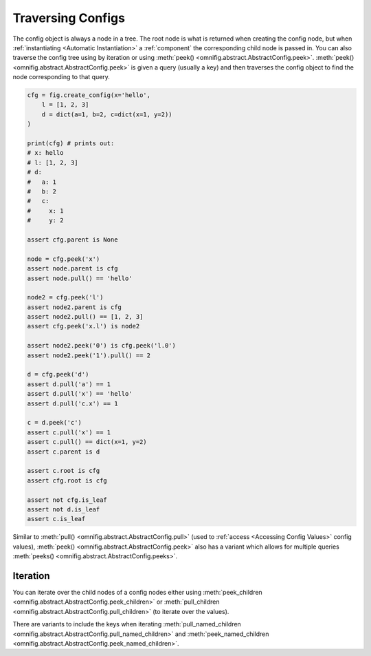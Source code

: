 Traversing Configs
================================================================================

.. TODO: vignette B9 traversing config

The config object is always a node in a tree. The root node is what is returned when creating the config node, but when :ref:`instantiating <Automatic Instantiation>` a :ref:`component` the corresponding child node is passed in. You can also traverse the config tree using by iteration or using :meth:`peek() <omnifig.abstract.AbstractConfig.peek>`. :meth:`peek() <omnifig.abstract.AbstractConfig.peek>` is given a query (usually a key) and then traverses the config object to find the node corresponding to that query.

.. code-block:: python

    cfg = fig.create_config(x='hello',
        l = [1, 2, 3]
        d = dict(a=1, b=2, c=dict(x=1, y=2))
    )

    print(cfg) # prints out:
    # x: hello
    # l: [1, 2, 3]
    # d:
    #   a: 1
    #   b: 2
    #   c:
    #     x: 1
    #     y: 2

    assert cfg.parent is None

    node = cfg.peek('x')
    assert node.parent is cfg
    assert node.pull() == 'hello'

    node2 = cfg.peek('l')
    assert node2.parent is cfg
    assert node2.pull() == [1, 2, 3]
    assert cfg.peek('x.l') is node2

    assert node2.peek('0') is cfg.peek('l.0')
    assert node2.peek('1').pull() == 2

    d = cfg.peek('d')
    assert d.pull('a') == 1
    assert d.pull('x') == 'hello'
    assert d.pull('c.x') == 1

    c = d.peek('c')
    assert c.pull('x') == 1
    assert c.pull() == dict(x=1, y=2)
    assert c.parent is d

    assert c.root is cfg
    assert cfg.root is cfg

    assert not cfg.is_leaf
    assert not d.is_leaf
    assert c.is_leaf


Similar to :meth:`pull() <omnifig.abstract.AbstractConfig.pull>` (used to :ref:`access <Accessing Config Values>` config values), :meth:`peek() <omnifig.abstract.AbstractConfig.peek>` also has a variant which allows for multiple queries :meth:`peeks() <omnifig.abstract.AbstractConfig.peeks>`.

Iteration
---------

You can iterate over the child nodes of a config nodes either using :meth:`peek_children <omnifig.abstract.AbstractConfig.peek_children>` or :meth:`pull_children <omnifig.abstract.AbstractConfig.pull_children>` (to iterate over the values).

There are variants to include the keys when iterating :meth:`pull_named_children <omnifig.abstract.AbstractConfig.pull_named_children>` and :meth:`peek_named_children <omnifig.abstract.AbstractConfig.peek_named_children>`.


